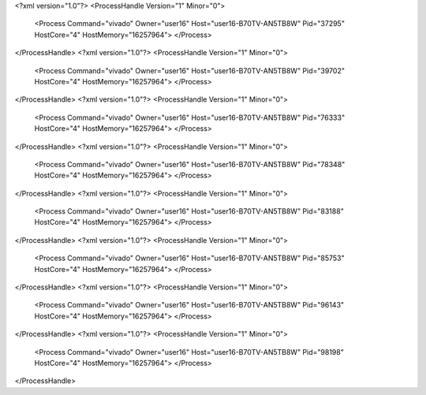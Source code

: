 <?xml version="1.0"?>
<ProcessHandle Version="1" Minor="0">
    <Process Command="vivado" Owner="user16" Host="user16-B70TV-AN5TB8W" Pid="37295" HostCore="4" HostMemory="16257964">
    </Process>
</ProcessHandle>
<?xml version="1.0"?>
<ProcessHandle Version="1" Minor="0">
    <Process Command="vivado" Owner="user16" Host="user16-B70TV-AN5TB8W" Pid="39702" HostCore="4" HostMemory="16257964">
    </Process>
</ProcessHandle>
<?xml version="1.0"?>
<ProcessHandle Version="1" Minor="0">
    <Process Command="vivado" Owner="user16" Host="user16-B70TV-AN5TB8W" Pid="76333" HostCore="4" HostMemory="16257964">
    </Process>
</ProcessHandle>
<?xml version="1.0"?>
<ProcessHandle Version="1" Minor="0">
    <Process Command="vivado" Owner="user16" Host="user16-B70TV-AN5TB8W" Pid="78348" HostCore="4" HostMemory="16257964">
    </Process>
</ProcessHandle>
<?xml version="1.0"?>
<ProcessHandle Version="1" Minor="0">
    <Process Command="vivado" Owner="user16" Host="user16-B70TV-AN5TB8W" Pid="83188" HostCore="4" HostMemory="16257964">
    </Process>
</ProcessHandle>
<?xml version="1.0"?>
<ProcessHandle Version="1" Minor="0">
    <Process Command="vivado" Owner="user16" Host="user16-B70TV-AN5TB8W" Pid="85753" HostCore="4" HostMemory="16257964">
    </Process>
</ProcessHandle>
<?xml version="1.0"?>
<ProcessHandle Version="1" Minor="0">
    <Process Command="vivado" Owner="user16" Host="user16-B70TV-AN5TB8W" Pid="96143" HostCore="4" HostMemory="16257964">
    </Process>
</ProcessHandle>
<?xml version="1.0"?>
<ProcessHandle Version="1" Minor="0">
    <Process Command="vivado" Owner="user16" Host="user16-B70TV-AN5TB8W" Pid="98198" HostCore="4" HostMemory="16257964">
    </Process>
</ProcessHandle>
